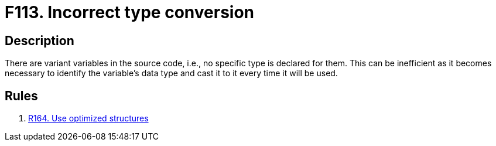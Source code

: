 :slug: findings/113/
:description: The purpose of this page is to present information about the set of findings reported by Fluid Attacks. In this case, the finding presents information about vulnerabilities arising from using the variant data type, recommendations to avoid them and related security requirements.
:keywords: Source, Code, Variable, Variant, Type, Conversion
:findings: yes
:type: hygiene

= F113. Incorrect type conversion

== Description

There are variant variables in the source code,
i.e., no specific type is declared for them.
This can be inefficient as it becomes necessary to identify the variable's data
type and cast it to it every time it will be used.

== Rules

. [[r1]] link:/web/rules/164/[R164. Use optimized structures]
